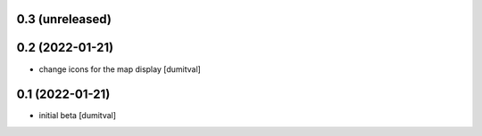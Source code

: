 0.3 (unreleased)
----------------

0.2 (2022-01-21)
----------------
* change icons for the map display [dumitval]

0.1 (2022-01-21)
----------------
* initial beta [dumitval]

